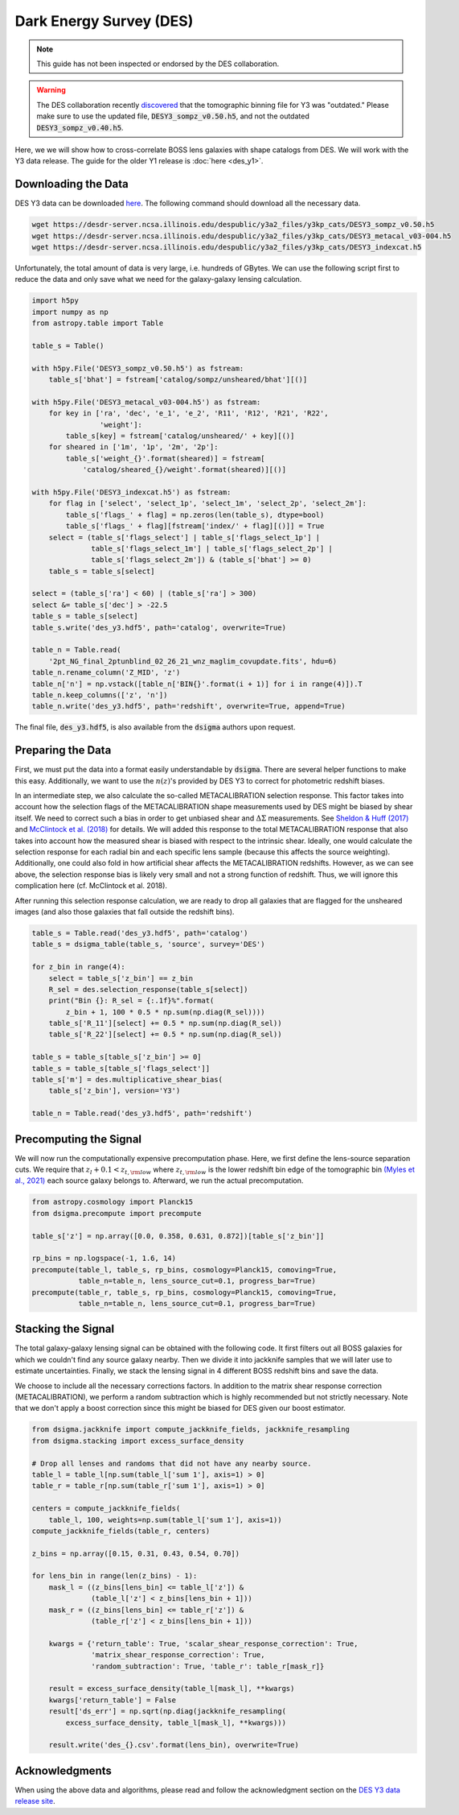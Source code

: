 Dark Energy Survey (DES)
========================

.. note::
    This guide has not been inspected or endorsed by the DES collaboration.

.. warning::
    The DES collaboration recently `discovered <https://arxiv.org/abs/2410.22272>`_ that the tomographic binning file for Y3 was "outdated." Please make sure to use the updated file, :code:`DESY3_sompz_v0.50.h5`, and not the outdated :code:`DESY3_sompz_v0.40.h5`.

Here, we we will show how to cross-correlate BOSS lens galaxies with shape catalogs from DES. We will work with the Y3 data release. The guide for the older Y1 release is :doc:`here <des_y1>`.

Downloading the Data
--------------------

DES Y3 data can be downloaded `here <https://desdr-server.ncsa.illinois.edu/despublic/y3a2_files/y3kp_cats/>`_. The following command should download all the necessary data.

.. code-block:: none

    wget https://desdr-server.ncsa.illinois.edu/despublic/y3a2_files/y3kp_cats/DESY3_sompz_v0.50.h5
    wget https://desdr-server.ncsa.illinois.edu/despublic/y3a2_files/y3kp_cats/DESY3_metacal_v03-004.h5
    wget https://desdr-server.ncsa.illinois.edu/despublic/y3a2_files/y3kp_cats/DESY3_indexcat.h5

Unfortunately, the total amount of data is very large, i.e. hundreds of GBytes. We can use the following script first to reduce the data and only save what we need for the galaxy-galaxy lensing calculation.

.. code-block:: python

    import h5py
    import numpy as np
    from astropy.table import Table
    
    table_s = Table()
    
    with h5py.File('DESY3_sompz_v0.50.h5') as fstream:
        table_s['bhat'] = fstream['catalog/sompz/unsheared/bhat'][()]
    
    with h5py.File('DESY3_metacal_v03-004.h5') as fstream:
        for key in ['ra', 'dec', 'e_1', 'e_2', 'R11', 'R12', 'R21', 'R22',
                    'weight']:
            table_s[key] = fstream['catalog/unsheared/' + key][()]
        for sheared in ['1m', '1p', '2m', '2p']:
            table_s['weight_{}'.format(sheared)] = fstream[
                'catalog/sheared_{}/weight'.format(sheared)][()]
    
    with h5py.File('DESY3_indexcat.h5') as fstream:
        for flag in ['select', 'select_1p', 'select_1m', 'select_2p', 'select_2m']:
            table_s['flags_' + flag] = np.zeros(len(table_s), dtype=bool)
            table_s['flags_' + flag][fstream['index/' + flag][()]] = True
        select = (table_s['flags_select'] | table_s['flags_select_1p'] |
                  table_s['flags_select_1m'] | table_s['flags_select_2p'] |
                  table_s['flags_select_2m']) & (table_s['bhat'] >= 0)
        table_s = table_s[select]
    
    select = (table_s['ra'] < 60) | (table_s['ra'] > 300)
    select &= table_s['dec'] > -22.5
    table_s = table_s[select]
    table_s.write('des_y3.hdf5', path='catalog', overwrite=True)
    
    table_n = Table.read(
        '2pt_NG_final_2ptunblind_02_26_21_wnz_maglim_covupdate.fits', hdu=6)
    table_n.rename_column('Z_MID', 'z')
    table_n['n'] = np.vstack([table_n['BIN{}'.format(i + 1)] for i in range(4)]).T
    table_n.keep_columns(['z', 'n'])
    table_n.write('des_y3.hdf5', path='redshift', overwrite=True, append=True)

The final file, :code:`des_y3.hdf5`, is also available from the :code:`dsigma` authors upon request.

Preparing the Data
------------------

First, we must put the data into a format easily understandable by :code:`dsigma`. There are several helper functions to make this easy. Additionally, we want to use the :math:`n(z)`'s provided by DES Y3 to correct for photometric redshift biases.

In an intermediate step, we also calculate the so-called METACALIBRATION selection response. This factor takes into account how the selection flags of the METACALIBRATION shape measurements used by DES might be biased by shear itself. We need to correct such a bias in order to get unbiased shear and :math:`\Delta\Sigma` measurements. See `Sheldon & Huff (2017) <https://ui.adsabs.harvard.edu/abs/2017ApJ...841...24S>`_ and `McClintock et al. (2018) <https://ui.adsabs.harvard.edu/abs/2019MNRAS.482.1352M>`_ for details. We will added this response to the total METACALIBRATION response that also takes into account how the measured shear is biased with respect to the intrinsic shear. Ideally, one would calculate the selection response for each radial bin and each specific lens sample (because this affects the source weighting). Additionally, one could also fold in how artificial shear affects the METACALIBRATION redshifts. However, as we can see above, the selection response bias is likely very small and not a strong function of redshift. Thus, we will ignore this complication here (cf. McClintock et al. 2018).

After running this selection response calculation, we are ready to drop all galaxies that are flagged for the unsheared images (and also those galaxies that fall outside the redshift bins).

.. code-block:: python

    table_s = Table.read('des_y3.hdf5', path='catalog')
    table_s = dsigma_table(table_s, 'source', survey='DES')

    for z_bin in range(4):
        select = table_s['z_bin'] == z_bin
        R_sel = des.selection_response(table_s[select])
        print("Bin {}: R_sel = {:.1f}%".format(
            z_bin + 1, 100 * 0.5 * np.sum(np.diag(R_sel))))
        table_s['R_11'][select] += 0.5 * np.sum(np.diag(R_sel))
        table_s['R_22'][select] += 0.5 * np.sum(np.diag(R_sel))

    table_s = table_s[table_s['z_bin'] >= 0]
    table_s = table_s[table_s['flags_select']]
    table_s['m'] = des.multiplicative_shear_bias(
        table_s['z_bin'], version='Y3')

    table_n = Table.read('des_y3.hdf5', path='redshift')

Precomputing the Signal
-----------------------

We will now run the computationally expensive precomputation phase. Here, we first define the lens-source separation cuts. We require that :math:`z_l + 0.1 < z_{t, \rm low}` where :math:`z_{t, \rm low}` is the lower redshift bin edge of the tomographic bin `(Myles et al., 2021) <https://ui.adsabs.harvard.edu/abs/2021MNRAS.505.4249M>`_ each source galaxy belongs to. Afterward, we run the actual precomputation.


.. code-block:: python

    from astropy.cosmology import Planck15
    from dsigma.precompute import precompute
    
    table_s['z'] = np.array([0.0, 0.358, 0.631, 0.872])[table_s['z_bin']]

    rp_bins = np.logspace(-1, 1.6, 14)
    precompute(table_l, table_s, rp_bins, cosmology=Planck15, comoving=True,
               table_n=table_n, lens_source_cut=0.1, progress_bar=True)
    precompute(table_r, table_s, rp_bins, cosmology=Planck15, comoving=True,
               table_n=table_n, lens_source_cut=0.1, progress_bar=True)

Stacking the Signal
-------------------

The total galaxy-galaxy lensing signal can be obtained with the following code. It first filters out all BOSS galaxies for which we couldn't find any source galaxy nearby. Then we divide it into jackknife samples that we will later use to estimate uncertainties. Finally, we stack the lensing signal in 4 different BOSS redshift bins and save the data.

We choose to include all the necessary corrections factors. In addition to the matrix shear response correction (METACALIBRATION), we perform a random subtraction which is highly recommended but not strictly necessary. Note that we don't apply a boost correction since this might be biased for DES given our boost estimator.

.. code-block:: python

    from dsigma.jackknife import compute_jackknife_fields, jackknife_resampling
    from dsigma.stacking import excess_surface_density

    # Drop all lenses and randoms that did not have any nearby source.
    table_l = table_l[np.sum(table_l['sum 1'], axis=1) > 0]
    table_r = table_r[np.sum(table_r['sum 1'], axis=1) > 0]

    centers = compute_jackknife_fields(
        table_l, 100, weights=np.sum(table_l['sum 1'], axis=1))
    compute_jackknife_fields(table_r, centers)

    z_bins = np.array([0.15, 0.31, 0.43, 0.54, 0.70])

    for lens_bin in range(len(z_bins) - 1):
        mask_l = ((z_bins[lens_bin] <= table_l['z']) &
                  (table_l['z'] < z_bins[lens_bin + 1]))
        mask_r = ((z_bins[lens_bin] <= table_r['z']) &
                  (table_r['z'] < z_bins[lens_bin + 1]))

        kwargs = {'return_table': True, 'scalar_shear_response_correction': True,
                  'matrix_shear_response_correction': True,
                  'random_subtraction': True, 'table_r': table_r[mask_r]}

        result = excess_surface_density(table_l[mask_l], **kwargs)
        kwargs['return_table'] = False
        result['ds_err'] = np.sqrt(np.diag(jackknife_resampling(
            excess_surface_density, table_l[mask_l], **kwargs)))

        result.write('des_{}.csv'.format(lens_bin), overwrite=True)

Acknowledgments
---------------

When using the above data and algorithms, please read and follow the acknowledgment section on the `DES Y3 data release site <https://des.ncsa.illinois.edu/releases/y3a2>`_.
